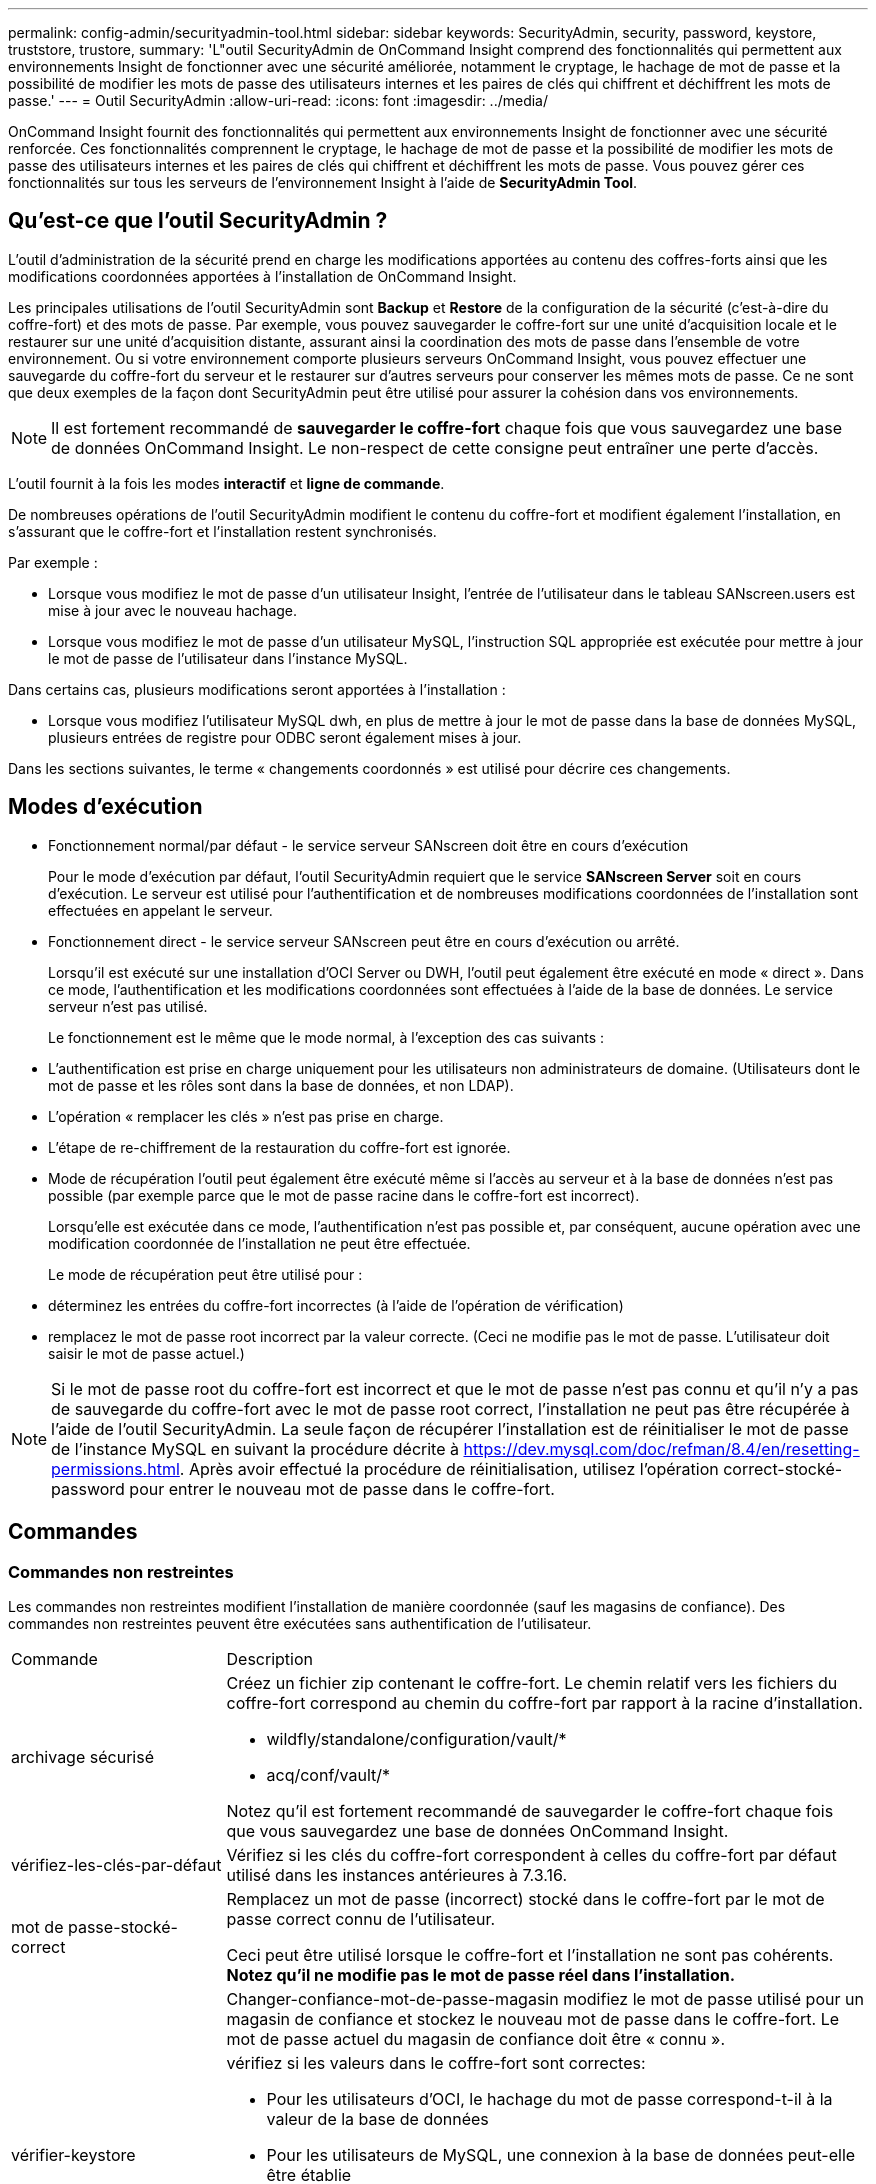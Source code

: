 ---
permalink: config-admin/securityadmin-tool.html 
sidebar: sidebar 
keywords: SecurityAdmin, security, password, keystore, truststore, trustore, 
summary: 'L"outil SecurityAdmin de OnCommand Insight comprend des fonctionnalités qui permettent aux environnements Insight de fonctionner avec une sécurité améliorée, notamment le cryptage, le hachage de mot de passe et la possibilité de modifier les mots de passe des utilisateurs internes et les paires de clés qui chiffrent et déchiffrent les mots de passe.' 
---
= Outil SecurityAdmin
:allow-uri-read: 
:icons: font
:imagesdir: ../media/


[role="lead"]
OnCommand Insight fournit des fonctionnalités qui permettent aux environnements Insight de fonctionner avec une sécurité renforcée. Ces fonctionnalités comprennent le cryptage, le hachage de mot de passe et la possibilité de modifier les mots de passe des utilisateurs internes et les paires de clés qui chiffrent et déchiffrent les mots de passe. Vous pouvez gérer ces fonctionnalités sur tous les serveurs de l'environnement Insight à l'aide de *SecurityAdmin Tool*.



== Qu'est-ce que l'outil SecurityAdmin ?

L'outil d'administration de la sécurité prend en charge les modifications apportées au contenu des coffres-forts ainsi que les modifications coordonnées apportées à l'installation de OnCommand Insight.

Les principales utilisations de l'outil SecurityAdmin sont *Backup* et *Restore* de la configuration de la sécurité (c'est-à-dire du coffre-fort) et des mots de passe. Par exemple, vous pouvez sauvegarder le coffre-fort sur une unité d'acquisition locale et le restaurer sur une unité d'acquisition distante, assurant ainsi la coordination des mots de passe dans l'ensemble de votre environnement. Ou si votre environnement comporte plusieurs serveurs OnCommand Insight, vous pouvez effectuer une sauvegarde du coffre-fort du serveur et le restaurer sur d'autres serveurs pour conserver les mêmes mots de passe. Ce ne sont que deux exemples de la façon dont SecurityAdmin peut être utilisé pour assurer la cohésion dans vos environnements.

[NOTE]
====
Il est fortement recommandé de *sauvegarder le coffre-fort* chaque fois que vous sauvegardez une base de données OnCommand Insight. Le non-respect de cette consigne peut entraîner une perte d'accès.

====
L'outil fournit à la fois les modes *interactif* et *ligne de commande*.

De nombreuses opérations de l'outil SecurityAdmin modifient le contenu du coffre-fort et modifient également l'installation, en s'assurant que le coffre-fort et l'installation restent synchronisés.

Par exemple :

* Lorsque vous modifiez le mot de passe d'un utilisateur Insight, l'entrée de l'utilisateur dans le tableau SANscreen.users est mise à jour avec le nouveau hachage.
* Lorsque vous modifiez le mot de passe d'un utilisateur MySQL, l'instruction SQL appropriée est exécutée pour mettre à jour le mot de passe de l'utilisateur dans l'instance MySQL.


Dans certains cas, plusieurs modifications seront apportées à l'installation :

* Lorsque vous modifiez l'utilisateur MySQL dwh, en plus de mettre à jour le mot de passe dans la base de données MySQL, plusieurs entrées de registre pour ODBC seront également mises à jour.


Dans les sections suivantes, le terme « changements coordonnés » est utilisé pour décrire ces changements.



== Modes d'exécution

* Fonctionnement normal/par défaut - le service serveur SANscreen doit être en cours d'exécution
+
Pour le mode d'exécution par défaut, l'outil SecurityAdmin requiert que le service *SANscreen Server* soit en cours d'exécution. Le serveur est utilisé pour l'authentification et de nombreuses modifications coordonnées de l'installation sont effectuées en appelant le serveur.

* Fonctionnement direct - le service serveur SANscreen peut être en cours d'exécution ou arrêté.
+
Lorsqu'il est exécuté sur une installation d'OCI Server ou DWH, l'outil peut également être exécuté en mode « direct ». Dans ce mode, l'authentification et les modifications coordonnées sont effectuées à l'aide de la base de données. Le service serveur n'est pas utilisé.

+
Le fonctionnement est le même que le mode normal, à l'exception des cas suivants :

* L'authentification est prise en charge uniquement pour les utilisateurs non administrateurs de domaine. (Utilisateurs dont le mot de passe et les rôles sont dans la base de données, et non LDAP).
* L'opération « remplacer les clés » n'est pas prise en charge.
* L'étape de re-chiffrement de la restauration du coffre-fort est ignorée.
* Mode de récupération l'outil peut également être exécuté même si l'accès au serveur et à la base de données n'est pas possible (par exemple parce que le mot de passe racine dans le coffre-fort est incorrect).
+
Lorsqu'elle est exécutée dans ce mode, l'authentification n'est pas possible et, par conséquent, aucune opération avec une modification coordonnée de l'installation ne peut être effectuée.

+
Le mode de récupération peut être utilisé pour :

* déterminez les entrées du coffre-fort incorrectes (à l'aide de l'opération de vérification)
* remplacez le mot de passe root incorrect par la valeur correcte. (Ceci ne modifie pas le mot de passe. L'utilisateur doit saisir le mot de passe actuel.)



NOTE: Si le mot de passe root du coffre-fort est incorrect et que le mot de passe n'est pas connu et qu'il n'y a pas de sauvegarde du coffre-fort avec le mot de passe root correct, l'installation ne peut pas être récupérée à l'aide de l'outil SecurityAdmin. La seule façon de récupérer l'installation est de réinitialiser le mot de passe de l'instance MySQL en suivant la procédure décrite à https://dev.mysql.com/doc/refman/8.4/en/resetting-permissions.html[]. Après avoir effectué la procédure de réinitialisation, utilisez l'opération correct-stocké-password pour entrer le nouveau mot de passe dans le coffre-fort.



== Commandes



=== Commandes non restreintes

Les commandes non restreintes modifient l'installation de manière coordonnée (sauf les magasins de confiance). Des commandes non restreintes peuvent être exécutées sans authentification de l'utilisateur.

[cols="25a,75a"]
|===


 a| 
Commande
 a| 
Description



 a| 
archivage sécurisé
 a| 
Créez un fichier zip contenant le coffre-fort. Le chemin relatif vers les fichiers du coffre-fort correspond au chemin du coffre-fort par rapport à la racine d'installation.

* wildfly/standalone/configuration/vault/*
* acq/conf/vault/*


Notez qu'il est fortement recommandé de sauvegarder le coffre-fort chaque fois que vous sauvegardez une base de données OnCommand Insight.



 a| 
vérifiez-les-clés-par-défaut
 a| 
Vérifiez si les clés du coffre-fort correspondent à celles du coffre-fort par défaut utilisé dans les instances antérieures à 7.3.16.



 a| 
mot de passe-stocké-correct
 a| 
Remplacez un mot de passe (incorrect) stocké dans le coffre-fort par le mot de passe correct connu de l'utilisateur.

Ceci peut être utilisé lorsque le coffre-fort et l'installation ne sont pas cohérents. *Notez qu'il ne modifie pas le mot de passe réel dans l'installation.*



 a| 
 a| 
Changer-confiance-mot-de-passe-magasin modifiez le mot de passe utilisé pour un magasin de confiance et stockez le nouveau mot de passe dans le coffre-fort. Le mot de passe actuel du magasin de confiance doit être « connu ».



 a| 
vérifier-keystore
 a| 
vérifiez si les valeurs dans le coffre-fort sont correctes:

* Pour les utilisateurs d'OCI, le hachage du mot de passe correspond-t-il à la valeur de la base de données
* Pour les utilisateurs de MySQL, une connexion à la base de données peut-elle être établie
* pour les magasins de clés, le magasin de clés peut-il être chargé et ses clés (le cas échéant) peuvent-elles être lues




 a| 
touches de liste
 a| 
répertorier les entrées dans le coffre-fort (sans afficher la valeur stockée)

|===


=== Commandes restreintes

L'authentification est requise pour toute commande non masquée qui apporte des modifications coordonnées à l'installation :

[cols="25a,75a"]
|===


 a| 
Commande
 a| 
Description



 a| 
restauration-archivage-sauvegarde
 a| 
Remplace le coffre-fort actuel par le coffre-fort contenu dans le fichier de sauvegarde de coffre-fort spécifié.

Exécute toutes les actions coordonnées pour mettre à jour l'installation en fonction des mots de passe du coffre-fort restauré :

* Mettez à jour les mots de passe des utilisateurs de communication OCI
* Mettez à jour les mots de passe utilisateur MySQL, y compris root
* pour chaque magasin de clés, si le mot de passe du magasin de clés est « connu », mettez à jour le magasin de clés à l'aide des mots de passe du coffre-fort restauré.


Lorsqu'elle est exécutée en mode normal, elle lit également chaque valeur chiffrée de l'instance, la décrypte à l'aide du service de cryptage du coffre-fort actuel, la re-crypte à l'aide du service de cryptage du coffre-fort restauré et stocke la valeur de nouveau cryptage.



 a| 
synchroniser-avec-coffre-fort
 a| 
Exécute toutes les actions coordonnées pour mettre à jour l'installation en fonction des mots de passe utilisateur dans le coffre-fort restauré :

* Met à jour les mots de passe des utilisateurs de communication OCI
* Met à jour les mots de passe utilisateur MySQL, y compris root




 a| 
changer-mot-de-passe
 a| 
Modifie le mot de passe dans le coffre-fort et exécute les actions coordonnées.



 a| 
remplacer les clés
 a| 
Créez un nouveau coffre-fort vide (qui aura des clés différentes de celles du coffre-fort existant). Copiez ensuite les entrées du coffre-fort actuel dans le nouveau coffre-fort. Lit ensuite chaque valeur chiffrée de l'instance, la déchiffre à l'aide du service de cryptage du coffre-fort actuel, la recrypte à l'aide du service de cryptage du coffre-fort restauré et stocke la valeur re-chiffrée.

|===


== Actions coordonnées



=== Coffre-fort du serveur

[cols="25a,75a"]
|===


 a| 
_interne
 a| 
mettre à jour le hachage du mot de passe pour l'utilisateur dans la base de données



 a| 
acquisition
 a| 
mettre à jour le hachage du mot de passe pour l'utilisateur dans la base de données

si le coffre-fort d'acquisition est présent, mettez également à jour l'entrée dans le coffre-fort d'acquisition



 a| 
dwh_interne
 a| 
mettre à jour le hachage du mot de passe pour l'utilisateur dans la base de données



 a| 
cognos_admin
 a| 
mettre à jour le hachage du mot de passe pour l'utilisateur dans la base de données

Si DWH et Windows, mettez à jour SANscreen/cognos/analytics/configuration/SANscreenAP.properties pour définir la propriété cognos.admin sur le mot de passe.



 a| 
racine
 a| 
Exécutez SQL pour mettre à jour le mot de passe utilisateur dans l'instance MySQL



 a| 
inventaire
 a| 
Exécutez SQL pour mettre à jour le mot de passe utilisateur dans l'instance MySQL



 a| 
dwh
 a| 
Exécutez SQL pour mettre à jour le mot de passe utilisateur dans l'instance MySQL

Si DWH et Windows, mettez à jour le registre Windows pour définir les entrées liées ODBC suivantes sur le nouveau mot de passe :

* HKEY_LOCAL_MACHINE\SOFTWARE\Wow6432Node\ODBC\ODBC.INI\dwh_Capacity\PWD
* HKEY_LOCAL_MACHINE\SOFTWARE\Wow6432Node\ODBC\ODBC.INI\dwh_Capacity_Efficiency\PWD
* HKEY_LOCAL_MACHINE\SOFTWARE\Wow6432Node\ODBC\ODBC.INI\dwh_fs_util\PWD
* HKEY_LOCAL_MACHINE\SOFTWARE\Wow6432Node\ODBC\ODBC.INI\dwh_Inventory\PWD
* HKEY_LOCAL_MACHINE\SOFTWARE\Wow6432Node\ODBC\ODBC.INI\dwh_performance\PWD
* HKEY_LOCAL_MACHINE\SOFTWARE\Wow6432Node\ODBC\ODBC.INI\dwh_ports\PWD
* HKEY_LOCAL_MACHINE\SOFTWARE\Wow6432Node\ODBC\ODBC.INI\dwh_sa\PWD
* HKEY_LOCAL_MACHINE\SOFTWARE\Wow6432Node\ODBC\ODBC.INI\dwh_Cloud_Cost\PWD




 a| 
dwhuser
 a| 
Exécutez SQL pour mettre à jour le mot de passe utilisateur dans l'instance MySQL



 a| 
hôtes
 a| 
Exécutez SQL pour mettre à jour le mot de passe utilisateur dans l'instance MySQL



 a| 
keystore_password
 a| 
réécrivez le magasin de clés avec le nouveau mot de passe : wildfly/standalone/configuration/server.keystore



 a| 
truststore_password
 a| 
réécrivez le magasin de clés avec le nouveau mot de passe : wildfly/standalone/configuration/server.trustore



 a| 
mot_de_passe_clé
 a| 
réécrivez le magasin de clés avec le nouveau mot de passe : wildfly/standalone/configuration/sso.jks



 a| 
cognos_archive
 a| 
Aucune

|===


=== Coffre-fort d'acquisition

[cols="25a,75a"]
|===


 a| 
acquisition
 a| 
Aucune



 a| 
truststore_password
 a| 
réécrivez le magasin de clés avec le nouveau mot de passe (s'il existe) - acq/conf/cert/client.keystore

|===


== Exécution de l'outil d'administration de sécurité - ligne de commande

La syntaxe pour exécuter l'outil sa en mode ligne de commande est la suivante :

[listing]
----
securityadmin [-s | -au] [-db] [-lu <user> [-lp <password>]] <additional-options>

where

-s                      selects server vault
-au                     selects acquisition vault

-db                     selects direct operation mode

-lu <user>              user for authentication
-lp <password>          password for authentication
<addition-options>      specifies command and command arguments as described below
----
Remarques :

* L'option "-i" peut ne pas être présente sur la ligne de commande (car cela sélectionne le mode interactif).
* pour les options "-s" et "-au" :
+
** "-s" n'est pas autorisé sur un RAU
** "-au" n'est pas autorisé sur DWH
** si aucune n'est présente, alors
+
*** Le coffre-fort du serveur est sélectionné sur Server, DWH et Dual
*** Le coffre-fort d'acquisition est sélectionné sur RAU




* Les options -lu et -lp sont utilisées pour l'authentification utilisateur.
+
** Si <user> est spécifié et que <password> n'est pas, l'utilisateur est invité à entrer le mot de passe.
** Si <user> n'est pas fourni et que l'authentification est requise, l'utilisateur est invité à entrer <user> et <password>.






=== Commandes :

[cols="25a,75a"]
|===


 a| 
Commande
 a| 
Du stockage



 a| 
mot de passe-stocké-correct
 a| 
[listing]
----
securityadmin [-s | -au] [-db] -pt <key> [<value>]

 where

-pt             specifies the command ("put")
<key>           is the key
<value>         is the value.  If not present, user will be prompted for value
----


 a| 
archivage sécurisé
 a| 
[listing]
----
securityadmin [-s | -au] [-db] -b [<backup-dir>]

where

-b              specified command
<backup-dir>    is the output directory.  If not present, default location of SANscreen/backup/vault is used
                The backup file will be named ServerSecurityBackup-yyyy-MM-dd-HH-mm.zip
----


 a| 
archivage sécurisé
 a| 
[listing]
----
securityadmin [-s | -au] [-db] -ub <backup-file>

where

-ub             specified command ("upgrade-backup")
<backup-file>   The location to write the backup file
----


 a| 
touches de liste
 a| 
[listing]
----
securityadmin [-s | -au] [-db] -l

where

-l              specified command
----


 a| 
touches de vérification
 a| 
[listing]
----
securityadmin [-s | -au] [-db] -ck

where

-ck             specified command

exit code:
  1     error
  2     default key(s)
  3     unique keys
----


 a| 
vérifier-keystore (serveur)
 a| 
[listing]
----
securityadmin [-s] [-db] -v

where

-v              specified command
----


 a| 
mise à niveau
 a| 
[listing]
----
securityadmin [-s | -au] [-db] [-lu <user>] [-lp <password>] -u

where

-u              specified command

For server vault, if -lu is not present, then authentication will be performed for <user> =_internal and <password> = _internal's password from vault.
For acquisition vault, if -lu is not present, then no authentication will be attempted
----


 a| 
remplacer les clés
 a| 
[listing]
----
securityadmin [-s | -au] [-db] [-lu <user>] [-lp <password>] -rk

where

-rk              specified command
----


 a| 
restauration-archivage-sauvegarde
 a| 
[listing]
----
securityadmin [-s | -au] [-db] [-lu <user>] [-lp <password>] -r <backup-file>

where

-r               specified command
<backup-file>    the backup file location
----


 a| 
modifier le mot de passe (serveur)
 a| 
[listing]
----
securityadmin [-s] [-db] [-lu <user>] [-lp <password>] -up -un <user> -p [<password>] [-sh]

where

-up             specified command ("update-password")
-un <user>        entry ("user") name to update
-p <password> new password.  If <password not supplied, user will be prompted.
-sh             for mySQL user, use strong hash
----


 a| 
modifier le mot de passe de l'utilisateur d'acquisition (acquisition)
 a| 
[listing]
----
securityadmin [-au] [-db] [-lu <user>] [-lp <password>] -up -p [<password>]

where

-up             specified command ("update-password")
-p <password> new password.  If <password not supplied, user will be prompted.
----


 a| 
change-password for truststore-_password (acquisition)
 a| 
[listing]
----
securityadmin [-au] [-db] [-lu <user>] [-lp <password>] -utp -p [<password>]

where

-utp            specified command ("update-truststore-password")
-p <password> new password.  If <password not supplied, user will be prompted.
----


 a| 
synchroniser-avec-vault (serveur)
 a| 
[listing]
----
securityadmin [-s] [-db] [-lu <user>] [-lp <password>] -sv <backup-file>

where

-sv              specified command
----
|===


== Exécution de l'outil d'administration de sécurité - mode interactif



=== Interactif - Menu principal

Pour exécuter l'outil sa en mode interactif, entrez la commande suivante :

 securityadmin -i
Sur un serveur ou une installation double, SecurityAdmin invite l'utilisateur à sélectionner le serveur ou l'unité d'acquisition locale.

Nœuds de serveur et d'unité d'acquisition détectés ! Sélectionnez le nœud dont la sécurité doit être reconfigurée :

[listing]
----
1 - Server

2 - Local Acquisition Unit

9 - Exit

Enter your choice:
----
Sur DWH, "serveur" est automatiquement sélectionné. Sur un au distant, « unité d'acquisition » est automatiquement sélectionné.



=== Interactive - Server : récupération du mot de passe root

En mode serveur, l'outil SecurityAdmin vérifie d'abord que le mot de passe root enregistré est correct. Si ce n'est pas le cas, l'outil affiche l'écran de récupération du mot de passe racine.

[listing]
----
ERROR: Database is not accessible

1 - Enter root password

2 - Get root password from vault backup

9 - Exit

Enter your choice:
----
Si l'option 1 est sélectionnée, l'utilisateur est invité à entrer le mot de passe correct.

 Enter password (blank = don't change)
 Enter correct password for 'root':
Si le mot de passe correct est saisi, le message suivant s'affiche.

 Password verified.  Vault updated
Appuyez sur entrée pour afficher le menu sans restriction du serveur.

Si le mot de passe saisi est incorrect, le message suivant s'affiche

 Password verification failed - Access denied for user 'root'@'localhost' (using password: YES)
Appuyez sur ENTER pour revenir au menu de récupération.

Si l'option 2 est sélectionnée, l'utilisateur est invité à fournir le nom d'un fichier de sauvegarde à partir duquel lire le mot de passe correct :

 Enter Backup File Location:
Si le mot de passe de la sauvegarde est correct, le message suivant s'affiche.

 Password verified.  Vault updated
Appuyez sur entrée pour afficher le menu sans restriction du serveur.

Si le mot de passe de la sauvegarde est incorrect, le message suivant s'affiche

 Password verification failed - Access denied for user 'root'@'localhost' (using password: YES)
Appuyez sur ENTER pour revenir au menu de récupération.



=== Interactive - serveur : mot de passe correct

L'action « Mot de passe correct » est utilisée pour modifier le mot de passe stocké dans le coffre-fort afin qu'il corresponde au mot de passe réel requis par l'installation. Cette commande est utile dans les situations où une modification de l'installation a été faite par quelque chose d'autre que l'outil securityadmin. Voici quelques exemples :

* Le mot de passe d'un utilisateur SQL a été modifié par l'accès direct à MySQL.
* Un magasin de clés est remplacé ou le mot de passe d'un magasin de clés est modifié à l'aide de keytool.
* Une base de données OCI a été restaurée et cette base de données a des mots de passe différents pour les utilisateurs internes


« Mot de passe correct » invite d'abord l'utilisateur à sélectionner le mot de passe pour enregistrer la valeur correcte.

[listing]
----
Replace incorrect stored password with correct password.  (Does not change the required password)
Select User:  (Enter 'b' to go Back)

1 - _internal

2 - acquisition

3 - cognos_admin

4 - cognos keystore

5 - dwh

6 - dwh_internal

7 - dwhuser

8 - hosts

9 - inventory

10 - sso keystore

11 - server keystore

12 - root

13 - server truststore

14 - AU truststore

Enter your choice:
----
Après avoir sélectionné l'entrée à corriger, l'utilisateur est invité à indiquer la façon dont il souhaite fournir la valeur.

[listing]
----
1 - Enter {user} password

2 - Get {user} password from vault backup

9 - Exit

Enter your choice:
----
Si l'option 1 est sélectionnée, l'utilisateur est invité à entrer le mot de passe correct.

 Enter password (blank = don't change)
 Enter correct password for '{user}':
Si le mot de passe correct est saisi, le message suivant s'affiche.

 Password verified.  Vault updated
Appuyez sur entrée pour revenir au menu sans restriction du serveur.

Si le mot de passe saisi est incorrect, le message suivant s'affiche

....
Password verification failed - {additional information}
Vault entry not updated.
....
Appuyez sur entrée pour revenir au menu sans restriction du serveur.

Si l'option 2 est sélectionnée, l'utilisateur est invité à fournir le nom d'un fichier de sauvegarde à partir duquel lire le mot de passe correct :

 Enter Backup File Location:
Si le mot de passe de la sauvegarde est correct, le message suivant s'affiche.

 Password verified.  Vault updated
Appuyez sur entrée pour afficher le menu sans restriction du serveur.

Si le mot de passe de la sauvegarde est incorrect, le message suivant s'affiche

....
Password verification failed - {additional information}
Vault entry not updated.
....
Appuyez sur entrée pour afficher le menu sans restriction du serveur.



=== Interactive - serveur : vérifiez le contenu du coffre-fort

Vérifier le contenu du coffre-fort vérifiera si le coffre-fort a des clés qui correspondent au coffre-fort par défaut distribué avec les versions antérieures d'OCI et vérifiera si chaque valeur du coffre-fort correspond à l'installation.

Les résultats possibles pour chaque clé sont les suivants :

|===


| OK | La valeur du coffre-fort est correcte 


| Non cochée | La valeur ne peut pas être vérifiée par rapport à l'installation 


| MAUVAIS | La valeur ne correspond pas à l'installation 


| Manquant | Une entrée attendue est manquante. 
|===
[listing]
----
Encryption keys secure: unique, non-default encryption keys detected

             cognos_admin: OK
                    hosts: OK
             dwh_internal: OK
                inventory: OK
                  dwhuser: OK
        keystore_password: OK
                      dwh: OK
      truststore_password: OK
                     root: OK
                _internal: OK
          cognos_internal: Not Checked
             key_password: OK
              acquisition: OK
           cognos_archive: Not Checked
 cognos_keystore_password: Missing


Press enter to continue
----


=== Interactive - serveur : sauvegarde

Backup demande le répertoire dans lequel le fichier zip de sauvegarde doit être stocké. Le répertoire doit déjà exister et le nom du fichier sera ServerSecurityBackup-yyyy-mm-DD-hh-mm.zip.

[listing]
----
Enter backup directory location [C:\Program Files\SANscreen\backup\vault] :

Backup Succeeded!   Backup File: C:\Program Files\SANscreen\backup\vault\ServerSecurityBackup-2024-08-09-12-02.zip
----


=== Interactive - serveur : connexion

L'action de connexion permet d'authentifier un utilisateur et d'accéder aux opérations qui modifient l'installation. L'utilisateur doit avoir admin Privileges. Lors de l'exécution avec le serveur, tout utilisateur administrateur peut être utilisé ; lors de l'exécution en mode direct, l'utilisateur doit être un utilisateur local plutôt qu'un utilisateur LDAP.

[listing]
----
Authenticating via server. Enter user and password

UserName: admin

Password:
----
ou

[listing]
----
Authenticating via database.  Enter local user and password.

UserName: admin

Password:
----
Si le mot de passe est correct et que l'utilisateur est un utilisateur admin, le menu restreint s'affiche.

Si le mot de passe est incorrect, le message suivant s'affiche :

[listing]
----
Authenticating via database.  Enter local user and password.

UserName: admin

Password:

Login Failed!
----
Si l'utilisateur n'est pas un administrateur, les informations suivantes s'affichent :

[listing]
----
Authenticating via server. Enter user and password

UserName: user

Password:

User 'user' does not have 'admin' role!
----


=== Interactive - serveur : menu restreint

Une fois l'utilisateur connecté, l'outil affiche le menu restreint.

[listing]
----
Logged in as: admin
Select Action:

2 - Change Password

3 - Verify Vault Contents

4 - Backup

5 - Restore

6 - Change Encryption Keys

7 - Fix installation to match vault

9 - Exit

Enter your choice:
----


=== Interactive - serveur : modification du mot de passe

L'action « Modifier le mot de passe » permet de modifier un mot de passe d'installation en une nouvelle valeur.

« Modifier le mot de passe » invite d'abord l'utilisateur à sélectionner le mot de passe à modifier.

[listing]
----
Change Password
Select User:  (Enter 'b' to go Back)

1 - _internal

2 - acquisition

3 - cognos_admin

4 - cognos keystore

5 - dwh

6 - dwh_internal

7 - dwhuser

8 - hosts

9 - inventory

10 - sso keystore

11 - server keystore

12 - root

13 - server truststore

14 - AU truststore

Enter your choice:
----
Après avoir sélectionné l'entrée à corriger, si l'utilisateur est un utilisateur MySQL, l'utilisateur sera invité à confirmer le hachage du mot de passe

[listing]
----
MySQL supports SHA-1 and SHA-256 password hashes. SHA-256 is stronger but requires all clients use SSL connections

Use strong password hash? (Y/n): y
----
Ensuite, l'utilisateur est invité à entrer le nouveau mot de passe.

[listing]
----
New Password for '{user}':
If the password is empty, the operation is cancelled.

Password is empty - cancelling operation
----
Si un mot de passe non vide est saisi, l'utilisateur est invité à confirmer le mot de passe.

[listing]
----
New Password for '{user}':

Confirm New Password for '{user}':

Password successfully updated for 'dwhuser'!
----
Si la modification échoue, l'erreur ou l'exception s'affiche.



=== Interactive - serveur : restauration



=== Interactive - serveur : modification des clés de cryptage

L'action Modifier les clés de cryptage remplace la clé de cryptage utilisée pour crypter les entrées du coffre-fort et remplace la clé de cryptage utilisée pour le service de cryptage du coffre-fort. Comme la clé du service de chiffrement est modifiée, les valeurs cryptées dans la base de données sont à nouveau chiffrées ; elles sont lues, déchiffrées avec la clé actuelle, cryptées avec la nouvelle clé et enregistrées à nouveau dans la base de données.

Cette action n'est pas prise en charge en mode direct car le serveur fournit l'opération de re-chiffrement pour certains contenus de base de données.

[listing]
----
Replace encryption key with new key and update encrypted database values

Confirm (y/N): y

Change Encryption Keys succeeded! Restart 'Server' Service!
----


=== Interactive - serveur : installation fixe

L'action réparer l'installation mettra à jour l'installation. Tous les mots de passe d'installation modifiables via l'outil securityadmin, à l'exception de root, seront définis sur les mots de passe du coffre-fort.

* Les mots de passe des utilisateurs internes d'OCI seront mis à jour.
* Les mots de passe des utilisateurs MySQL, sauf root, seront mis à jour.
* Les mots de passe des keystores seront mis à jour.


[listing]
----
Fix installation - update installation passwords to match values in vault

Confirm:  (y/N): y

Installation update succeeded! Restart 'Server' Service.
----
L'action s'arrête à la première mise à jour ayant échoué et affiche l'erreur ou l'exception.
